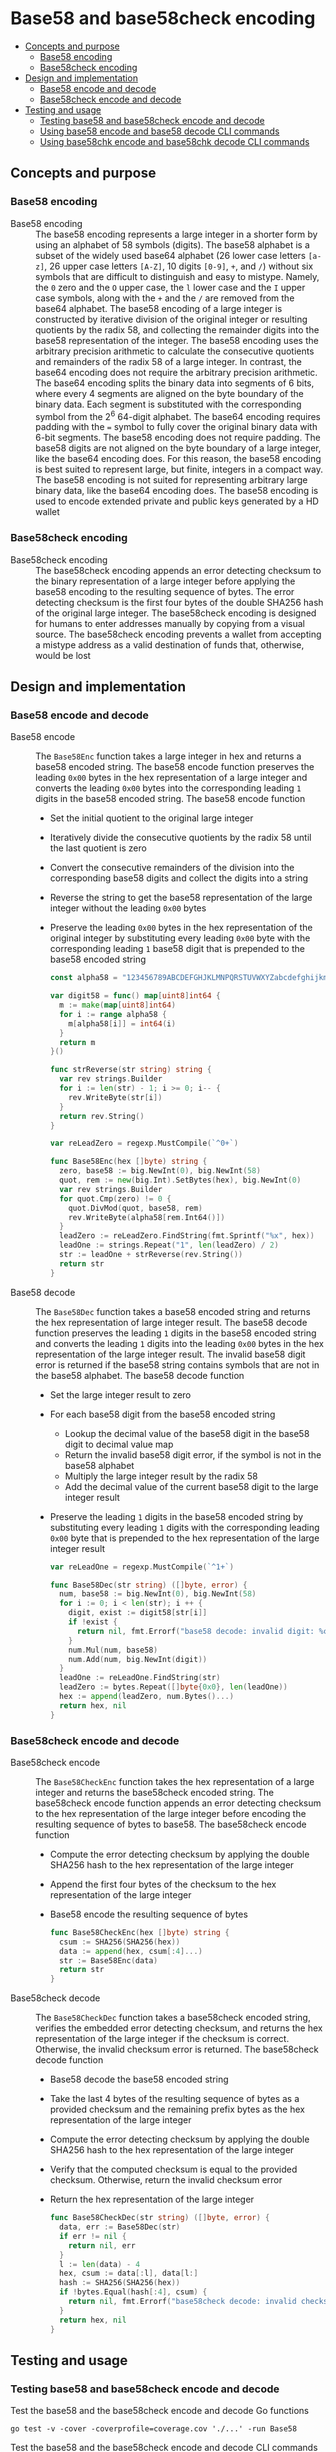* Base58 and base58check encoding
:PROPERTIES:
:TOC: :include descendants
:END:

:CONTENTS:
- [[#concepts-and-purpose][Concepts and purpose]]
  - [[#base58-encoding][Base58 encoding]]
  - [[#base58check-encoding][Base58check encoding]]
- [[#design-and-implementation][Design and implementation]]
  - [[#base58-encode-and-decode][Base58 encode and decode]]
  - [[#base58check-encode-and-decode][Base58check encode and decode]]
- [[#testing-and-usage][Testing and usage]]
  - [[#testing-base58-and-base58check-encode-and-decode][Testing base58 and base58check encode and decode]]
  - [[#using-base58-encode-and-base58-decode-cli-commands][Using base58 encode and base58 decode CLI commands]]
  - [[#using-base58chk-encode-and-base58chk-decode-cli-commands][Using base58chk encode and base58chk decode CLI commands]]
:END:

** Concepts and purpose

*** Base58 encoding

- Base58 encoding :: The base58 encoding represents a large integer in a shorter
  form by using an alphabet of 58 symbols (digits). The base58 alphabet is a
  subset of the widely used base64 alphabet (26 lower case letters =[a-z]=, 26
  upper case letters =[A-Z]=, 10 digits =[0-9]=, =+=, and =/=) without six
  symbols that are difficult to distinguish and easy to mistype. Namely, the =0=
  zero and the =O= upper case, the =l= lower case and the =I= upper case
  symbols, along with the =+= and the =/= are removed from the base64 alphabet.
  The base58 encoding of a large integer is constructed by iterative division of
  the original integer or resulting quotients by the radix 58, and collecting
  the remainder digits into the base58 representation of the integer. The base58
  encoding uses the arbitrary precision arithmetic to calculate the consecutive
  quotients and remainders of the radix 58 of a large integer. In contrast, the
  base64 encoding does not require the arbitrary precision arithmetic. The
  base64 encoding splits the binary data into segments of 6 bits, where every 4
  segments are aligned on the byte boundary of the binary data. Each segment is
  substituted with the corresponding symbol from the 2^{6} 64-digit alphabet.
  The base64 encoding requires padding with the ~=~ symbol to fully cover the
  original binary data with 6-bit segments. The base58 encoding does not require
  padding. The base58 digits are not aligned on the byte boundary of a large
  integer, like the base64 encoding does. For this reason, the base58 encoding
  is best suited to represent large, but finite, integers in a compact way. The
  base58 encoding is not suited for representing arbitrary large binary data,
  like the base64 encoding does. The base58 encoding is used to encode extended
  private and public keys generated by a HD wallet

*** Base58check encoding

- Base58check encoding :: The base58check encoding appends an error detecting
  checksum to the binary representation of a large integer before applying the
  base58 encoding to the resulting sequence of bytes. The error detecting
  checksum is the first four bytes of the double SHA256 hash of the original
  large integer. The base58check encoding is designed for humans to enter
  addresses manually by copying from a visual source. The base58check encoding
  prevents a wallet from accepting a mistype address as a valid destination of
  funds that, otherwise, would be lost

** Design and implementation

*** Base58 encode and decode

- Base58 encode :: The =Base58Enc= function takes a large integer in hex and
  returns a base58 encoded string. The base58 encode function preserves the
  leading =0x00= bytes in the hex representation of a large integer and converts
  the leading =0x00= bytes into the corresponding leading =1= digits in the
  base58 encoded string. The base58 encode function
  - Set the initial quotient to the original large integer
  - Iteratively divide the consecutive quotients by the radix 58 until the last
    quotient is zero
  - Convert the consecutive remainders of the division into the corresponding
    base58 digits and collect the digits into a string
  - Reverse the string to get the base58 representation of the large integer
    without the leading =0x00= bytes
  - Preserve the leading =0x00= bytes in the hex representation of the original
    integer by substituting every leading =0x00= byte with the corresponding
    leading =1= base58 digit that is prepended to the base58 encoded string
  #+BEGIN_SRC go
const alpha58 = "123456789ABCDEFGHJKLMNPQRSTUVWXYZabcdefghijkmnopqrstuvwxyz"

var digit58 = func() map[uint8]int64 {
  m := make(map[uint8]int64)
  for i := range alpha58 {
    m[alpha58[i]] = int64(i)
  }
  return m
}()

func strReverse(str string) string {
  var rev strings.Builder
  for i := len(str) - 1; i >= 0; i-- {
    rev.WriteByte(str[i])
  }
  return rev.String()
}

var reLeadZero = regexp.MustCompile(`^0+`)

func Base58Enc(hex []byte) string {
  zero, base58 := big.NewInt(0), big.NewInt(58)
  quot, rem := new(big.Int).SetBytes(hex), big.NewInt(0)
  var rev strings.Builder
  for quot.Cmp(zero) != 0 {
    quot.DivMod(quot, base58, rem)
    rev.WriteByte(alpha58[rem.Int64()])
  }
  leadZero := reLeadZero.FindString(fmt.Sprintf("%x", hex))
  leadOne := strings.Repeat("1", len(leadZero) / 2)
  str := leadOne + strReverse(rev.String())
  return str
}
  #+END_SRC

- Base58 decode :: The =Base58Dec= function takes a base58 encoded string and
  returns the hex representation of large integer result. The base58 decode
  function preserves the leading =1= digits in the base58 encoded string and
  converts the leading =1= digits into the leading =0x00= bytes in the hex
  representation of the large integer result. The invalid base58 digit error is
  returned if the base58 string contains symbols that are not in the base58
  alphabet. The base58 decode function
  - Set the large integer result to zero
  - For each base58 digit from the base58 encoded string
    - Lookup the decimal value of the base58 digit in the base58 digit to
      decimal value map
    - Return the invalid base58 digit error, if the symbol is not in the base58
      alphabet
    - Multiply the large integer result by the radix 58
    - Add the decimal value of the current base58 digit to the large integer
      result
  - Preserve the leading =1= digits in the base58 encoded string by substituting
    every leading =1= digits with the corresponding leading =0x00= byte that is
    prepended to the hex representation of the large integer result
  #+BEGIN_SRC go
var reLeadOne = regexp.MustCompile(`^1+`)

func Base58Dec(str string) ([]byte, error) {
  num, base58 := big.NewInt(0), big.NewInt(58)
  for i := 0; i < len(str); i ++ {
    digit, exist := digit58[str[i]]
    if !exist {
      return nil, fmt.Errorf("base58 decode: invalid digit: %c", str[i])
    }
    num.Mul(num, base58)
    num.Add(num, big.NewInt(digit))
  }
  leadOne := reLeadOne.FindString(str)
  leadZero := bytes.Repeat([]byte{0x0}, len(leadOne))
  hex := append(leadZero, num.Bytes()...)
  return hex, nil
}
  #+END_SRC

*** Base58check encode and decode

- Base58check encode :: The =Base58CheckEnc= function takes the hex
  representation of a large integer and returns the base58check encoded string.
  The base58check encode function appends an error detecting checksum to the hex
  representation of the large integer before encoding the resulting sequence of
  bytes to base58. The base58check encode function
  - Compute the error detecting checksum by applying the double SHA256 hash to
    the hex representation of the large integer
  - Append the first four bytes of the checksum to the hex representation of the
    large integer
  - Base58 encode the resulting sequence of bytes
  #+BEGIN_SRC go
func Base58CheckEnc(hex []byte) string {
  csum := SHA256(SHA256(hex))
  data := append(hex, csum[:4]...)
  str := Base58Enc(data)
  return str
}
  #+END_SRC

- Base58check decode :: The =Base58CheckDec= function takes a base58check
  encoded string, verifies the embedded error detecting checksum, and returns
  the hex representation of the large integer if the checksum is correct.
  Otherwise, the invalid checksum error is returned. The base58check decode
  function
  - Base58 decode the base58 encoded string
  - Take the last 4 bytes of the resulting sequence of bytes as a provided
    checksum and the remaining prefix bytes as the hex representation of the
    large integer
  - Compute the error detecting checksum by applying the double SHA256 hash to
    the hex representation of the large integer
  - Verify that the computed checksum is equal to the provided checksum.
    Otherwise, return the invalid checksum error
  - Return the hex representation of the large integer
  #+BEGIN_SRC go
func Base58CheckDec(str string) ([]byte, error) {
  data, err := Base58Dec(str)
  if err != nil {
    return nil, err
  }
  l := len(data) - 4
  hex, csum := data[:l], data[l:]
  hash := SHA256(SHA256(hex))
  if !bytes.Equal(hash[:4], csum) {
    return nil, fmt.Errorf("base58check decode: invalid checksum")
  }
  return hex, nil
}
  #+END_SRC

** Testing and usage

*** Testing base58 and base58check encode and decode

Test the base58 and the base58check encode and decode Go functions
#+BEGIN_SRC nushell
go test -v -cover -coverprofile=coverage.cov './...' -run Base58
#+END_SRC

Test the base58 and the base58check encode and decode CLI commands
#+BEGIN_SRC nushell
go build -o wallet; ./crypto/cli-test.nu
#+END_SRC

*** Using =base58 encode= and =base58 decode= CLI commands

Show the help and usage instructions of the =wallet base58= command
#+BEGIN_SRC nushell
./wallet base58
# NAME:
#    wallet base58 - Encode and decode base58

# USAGE:
#    wallet base58 [command [command options]]

# COMMANDS:
#    encode  Encode base58
#              stdin: a large number in hex
#              stdout: a base58 encoded string
#    decode  Decode base58
#              stdin: a base58 encoded string
#              stdout: a large number in hex

# OPTIONS:
#    --help, -h  show help
#+END_SRC

Base58 encode zero, one, and a random integer in hex. Note, that the base58
encoded random integer is shorter than the hex representations of the integer.
Base58 decode the encoded integers and confirm that the original hex
representations of the integers are returned
#+BEGIN_SRC nushell
$env.PATH = $env.PATH | prepend ("." | path expand)
let zero = "00"
let encZero = $zero | wallet base58 encode
print $zero $encZero
# 00
# 1
let one = "01"
let encOne = $one | wallet base58 encode
print $one $encOne
# 01
# 2
let rnd = open /dev/urandom | first 32 | wallet keccak256
let encRnd = $rnd | wallet base58 encode
print $rnd $encRnd
# faf6e85fd57a2bff69f9d6c5c12f1bc03a24c72a5ea1b2c2c38dc68002f0a822
# HtfHsVmHKMYJYRcZJXnyvxXZfzA72R6cBjYswMobepJ5
$encZero | wallet base58 decode
# 00
$encOne | wallet base58 decode
# 01
$encRnd | wallet base58 decode
# faf6e85fd57a2bff69f9d6c5c12f1bc03a24c72a5ea1b2c2c38dc68002f0a822
#+END_SRC

*** Using =base58chk encode= and =base58chk decode= CLI commands

Show the help and usage instructions of the =wallet base58chk= command
#+BEGIN_SRC nushell
./wallet base58chk
# NAME:
#    wallet base58chk - Encode and decode base58check

# USAGE:
#    wallet base58chk [command [command options]]

# COMMANDS:
#    encode  Encode base58check
#              stdin: a large number in hex
#              stdout: a base58check encoded string
#    decode  Decode base58check
#              stdin: a base58check encoded string
#              stdout: a large number in hex

# OPTIONS:
#    --help, -h  show help
#+END_SRC

Base58check encode zero, one, and a random integer. Note, that the base58check
encoded random integer is shorter than the hex representation of the integer.
Base58check decode the encoded integers and confirm that the original hex
representations of the integers are returned. Confirm that the invalid checksum
error is returned when decoding a modified base58check encoded zero
#+BEGIN_SRC nushell
$env.PATH = $env.PATH | prepend ("." | path expand)
let zero = "00"
let encZero = $zero | wallet base58chk encode
print $zero $encZero
# 00
# 1Wh4bh
let one = "01"
let encOne = $one | wallet base58chk encode
print $one $encOne
# 01
# BXvDbH
let rnd = open /dev/urandom | first 32 | wallet keccak256
let encRnd = $rnd | wallet base58chk encode
print $rnd $encRnd
# 241214ae6da9d0185db5e98c0e3f24ee9ca9965675ce7412e3cca0de18d55134
# GtNo8csUfhQR54dNXzMRV6FadxFKXQB8CgT1gGGsHjy57TChE
$encZero | wallet base58chk decode
# 00
$encOne | wallet base58chk decode
# 01
$encRnd | wallet base58chk decode
# 241214ae6da9d0185db5e98c0e3f24ee9ca9965675ce7412e3cca0de18d55134
$encZero + "x" | wallet base58chk decode
# base58check decode: invalid checksum
#+END_SRC

